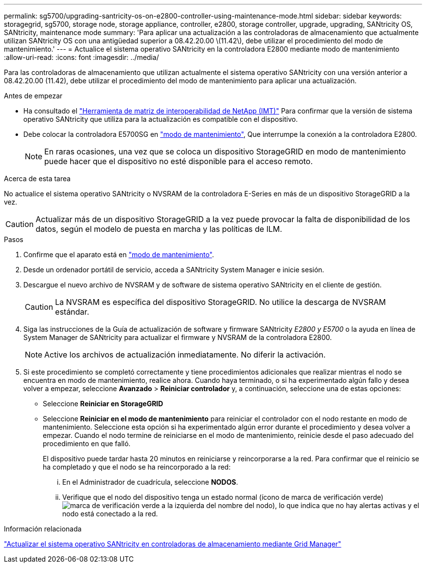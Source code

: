 ---
permalink: sg5700/upgrading-santricity-os-on-e2800-controller-using-maintenance-mode.html 
sidebar: sidebar 
keywords: storagegrid, sg5700, storage node, storage appliance, controller, e2800, storage controller, upgrade, upgrading, SANtricity OS, SANtricity, maintenance mode 
summary: 'Para aplicar una actualización a las controladoras de almacenamiento que actualmente utilizan SANtricity OS con una antigüedad superior a 08.42.20.00 \(11.42\), debe utilizar el procedimiento del modo de mantenimiento.' 
---
= Actualice el sistema operativo SANtricity en la controladora E2800 mediante modo de mantenimiento
:allow-uri-read: 
:icons: font
:imagesdir: ../media/


[role="lead"]
Para las controladoras de almacenamiento que utilizan actualmente el sistema operativo SANtricity con una versión anterior a 08.42.20.00 (11.42), debe utilizar el procedimiento del modo de mantenimiento para aplicar una actualización.

.Antes de empezar
* Ha consultado el https://imt.netapp.com/matrix/#welcome["Herramienta de matriz de interoperabilidad de NetApp (IMT)"^] Para confirmar que la versión de sistema operativo SANtricity que utiliza para la actualización es compatible con el dispositivo.
* Debe colocar la controladora E5700SG en link:../commonhardware/placing-appliance-into-maintenance-mode.html["modo de mantenimiento"], Que interrumpe la conexión a la controladora E2800.
+

NOTE: En raras ocasiones, una vez que se coloca un dispositivo StorageGRID en modo de mantenimiento puede hacer que el dispositivo no esté disponible para el acceso remoto.



.Acerca de esta tarea
No actualice el sistema operativo SANtricity o NVSRAM de la controladora E-Series en más de un dispositivo StorageGRID a la vez.


CAUTION: Actualizar más de un dispositivo StorageGRID a la vez puede provocar la falta de disponibilidad de los datos, según el modelo de puesta en marcha y las políticas de ILM.

.Pasos
. Confirme que el aparato está en link:../commonhardware/placing-appliance-into-maintenance-mode.html["modo de mantenimiento"].
. Desde un ordenador portátil de servicio, acceda a SANtricity System Manager e inicie sesión.
. Descargue el nuevo archivo de NVSRAM y de software de sistema operativo SANtricity en el cliente de gestión.
+

CAUTION: La NVSRAM es específica del dispositivo StorageGRID. No utilice la descarga de NVSRAM estándar.

. Siga las instrucciones de la Guía de actualización de software y firmware SANtricity _E2800 y E5700_ o la ayuda en línea de System Manager de SANtricity para actualizar el firmware y NVSRAM de la controladora E2800.
+

NOTE: Active los archivos de actualización inmediatamente. No diferir la activación.

. Si este procedimiento se completó correctamente y tiene procedimientos adicionales que realizar mientras el nodo se encuentra en modo de mantenimiento, realice ahora. Cuando haya terminado, o si ha experimentado algún fallo y desea volver a empezar, seleccione *Avanzado* > *Reiniciar controlador* y, a continuación, seleccione una de estas opciones:
+
** Seleccione *Reiniciar en StorageGRID*
** Seleccione *Reiniciar en el modo de mantenimiento* para reiniciar el controlador con el nodo restante en modo de mantenimiento.  Seleccione esta opción si ha experimentado algún error durante el procedimiento y desea volver a empezar.  Cuando el nodo termine de reiniciarse en el modo de mantenimiento, reinicie desde el paso adecuado del procedimiento en que falló.
+
El dispositivo puede tardar hasta 20 minutos en reiniciarse y reincorporarse a la red.  Para confirmar que el reinicio se ha completado y que el nodo se ha reincorporado a la red:

+
... En el Administrador de cuadrícula, seleccione *NODOS*.
... Verifique que el nodo del dispositivo tenga un estado normal (ícono de marca de verificación verde)image:../media/icon_alert_green_checkmark.png["marca de verificación verde"] a la izquierda del nombre del nodo), lo que indica que no hay alertas activas y el nodo está conectado a la red.






.Información relacionada
link:upgrading-santricity-os-on-storage-controllers-using-grid-manager-sg5700.html["Actualizar el sistema operativo SANtricity en controladoras de almacenamiento mediante Grid Manager"]
